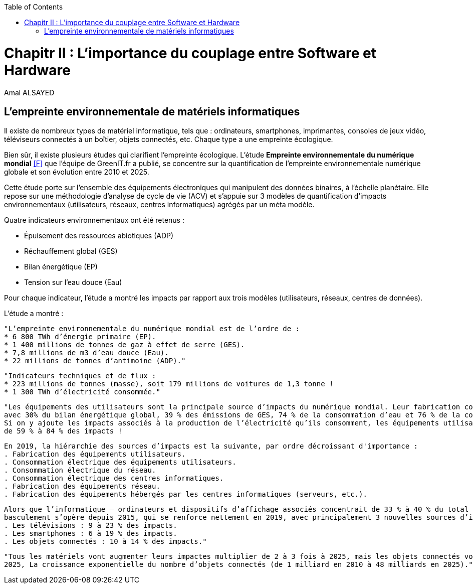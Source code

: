 :toc:
:toc: left



<<<
= Chapitr II : L'importance du couplage entre Software et Hardware
Amal ALSAYED

== L'empreinte environnementale de matériels informatiques

Il existe de nombreux types de matériel informatique, tels que : ordinateurs, smartphones, imprimantes, consoles de jeux vidéo, téléviseurs connectés à un
boîtier, objets connectés, etc. Chaque type a une empreinte écologique.

Bien sûr, il existe plusieurs études qui clarifient l'empreinte écologique. L'étude *Empreinte environnementale du numérique mondial* <<F>> que l'équipe de
GreenIT.fr a publié, se concentre sur la quantification de l'empreinte environnementale numérique globale et son évolution entre 2010 et 2025.

Cette étude porte sur l’ensemble des équipements électroniques qui manipulent des données binaires, à l’échelle planétaire.
Elle repose sur une méthodologie d’analyse de cycle de vie (ACV) et s’appuie sur 3 modèles de quantification d’impacts environnementaux
(utilisateurs, réseaux, centres informatiques) agrégés par un méta modèle.

Quatre indicateurs environnementaux ont été retenus :

* Épuisement des ressources abiotiques (ADP)
* Réchauffement global (GES)
* Bilan énergétique (EP)
* Tension sur l’eau douce (Eau)

Pour chaque indicateur, l'étude a montré les impacts par rapport aux trois modèles (utilisateurs, réseaux, centres de données).

L'étude a montré : 

 "L’empreinte environnementale du numérique mondial est de l’ordre de :
 * 6 800 TWh d’énergie primaire (EP).
 * 1 400 millions de tonnes de gaz à effet de serre (GES).
 * 7,8 millions de m3 d’eau douce (Eau).
 * 22 millions de tonnes d’antimoine (ADP)."

 "Indicateurs techniques et de flux :
 * 223 millions de tonnes (masse), soit 179 millions de voitures de 1,3 tonne !
 * 1 300 TWh d’électricité consommée."

 "Les équipements des utilisateurs sont la principale source d’impacts du numérique mondial. Leur fabrication concentre systématiquement le plus d’impacts
 avec 30% du bilan énergétique global, 39 % des émissions de GES, 74 % de la consommation d’eau et 76 % de la contribution à l’épuisement des ressources abiotiques.
 Si on y ajoute les impacts associés à la production de l’électricité qu’ils consomment, les équipements utilisateurs (hors box DSL / fibre) totalisent
 de 59 % à 84 % des impacts !

 En 2019, la hiérarchie des sources d’impacts est la suivante, par ordre décroissant d'importance :
 . Fabrication des équipements utilisateurs.
 . Consommation électrique des équipements utilisateurs.
 . Consommation électrique du réseau.
 . Consommation électrique des centres informatiques.
 . Fabrication des équipements réseau.
 . Fabrication des équipements hébergés par les centres informatiques (serveurs, etc.).

 Alors que l’informatique – ordinateurs et dispositifs d’affichage associés concentrait de 33 % à 40 % du total des impacts du numérique en 2010, un
 basculement s’opère depuis 2015, qui se renforce nettement en 2019, avec principalement 3 nouvelles sources d’impacts :
 . Les télévisions : 9 à 23 % des impacts.
 . Les smartphones : 6 à 19 % des impacts.
 . Les objets connectés : 10 à 14 % des impacts."

 "Tous les matériels vont augmenter leurs impactes multiplier de 2 à 3 fois à 2025, mais les objets connectés vont avoir le plus impacte multiplier 5 fois à
 2025, La croissance exponentielle du nombre d’objets connectés (de 1 milliard en 2010 à 48 milliards en 2025)."










